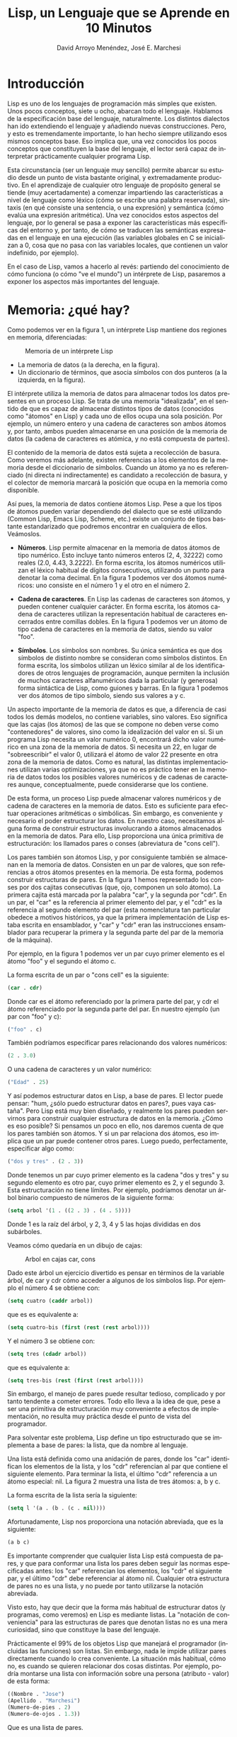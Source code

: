 #+TITLE: Lisp, un Lenguaje que se Aprende en 10 Minutos
#+LANGUAGE: es
#+AUTHOR: David Arroyo Menéndez, José E. Marchesi

* Introducción

Lisp es uno de los lenguajes de programación más simples que
existen. Unos pocos conceptos, siete u ocho, abarcan todo el
lenguaje. Hablamos de la especificación base del lenguaje,
naturalmente. Los distintos dialectos han ido extendiendo el lenguaje
y añadiendo nuevas construcciones. Pero, y esto es tremendamente
importante, lo han hecho siempre utilizando esos mismos conceptos
base. Eso implica que, una vez conocidos los pocos conceptos que
constituyen la base del lenguaje, el lector será capaz de interpretar
prácticamente cualquier programa Lisp.

Esta circunstancia (ser un lenguaje muy sencillo) permite abarcar su
estudio desde un punto de vista bastante original, y extremadamente
productivo. En el aprendizaje de cualquier otro lenguaje de propósito
general se tiende (muy acertadamente) a comenzar impartiendo las
características a nivel de lenguaje como léxico (cómo se escribe una
palabra reservada), sintaxis (en qué consiste una sentencia, o una
expresión) y semántica (cómo evalúa una expresión aritmética). Una vez
conocidos estos aspectos del lenguaje, por lo general se pasa a
exponer las características más específicas del entorno y, por tanto,
de cómo se traducen las semánticas expresadas en el lenguaje en una
ejecución (las variables globales en C se inicializan a 0, cosa que no
pasa con las variables locales, que contienen un valor indefinido, por
ejemplo).

En el caso de Lisp, vamos a hacerlo al revés: partiendo del
conocimiento de cómo funciona (o cómo "ve el mundo") un intérprete de
Lisp, pasaremos a exponer los aspectos más importantes del lenguaje.

* Memoria: ¿qué hay?

Como podemos ver en la figura 1, un intérprete Lisp mantiene
dos regiones en memoria, diferenciadas:

#+CAPTION: Memoria de un intérprete Lisp
#+LABEL:   figura 1
[[file:~/public_html/docu/lisp/lisp-memoria.png]]

+ La memoria de datos (a la derecha, en la figura). 
+ Un diccionario de términos, que asocia símbolos con dos punteros (a
  la izquierda, en la figura).

El intérprete utiliza la memoria de datos para almacenar todos los
datos presentes en un proceso Lisp. Se trata de una memoria
"idealizada", en el sentido de que es capaz de almacenar distintos
tipos de datos (conocidos como "átomos" en Lisp) y cada uno de ellos
ocupa una sola posición. Por ejemplo, un número entero y una cadena de
caracteres son ambos átomos y, por tanto, ambos pueden almacenarse en
una posición de la memoria de datos (la cadena de caracteres es
atómica, y no está compuesta de partes).

El contenido de la memoria de datos está sujeta a recolección de
basura. Como veremos más adelante, existen referencias a los elementos
de la memoria desde el diccionario de símbolos. Cuando un átomo ya no
es referenciado (ni directa ni indirectamente) es candidato a
recolección de basura, y el colector de memoria marcará la posición
que ocupa en la memoria como disponible.

Así pues, la memoria de datos contiene átomos Lisp. Pese a que los
tipos de átomos pueden variar dependiendo del dialecto que se esté
utilizando (Common Lisp, Emacs Lisp, Scheme, etc.) existe un conjunto
de tipos bastante estandarizado que podremos encontrar en cualquiera
de ellos. Veámoslos.

+ *Números*. Lisp permite almacenar en la memoria de datos átomos de
  tipo numérico. Esto incluye tanto números enteros (2, 4, 32222) como
  reales (2.0, 4.43, 3.2222). En forma escrita, los átomos numéricos
  utilizan el léxico habitual de dígitos consecutivos, utilizando un
  punto para denotar la coma decimal. En la figura 1 podemos ver dos
  átomos numéricos: uno consiste en el número 1 y el otro en el número 2.

+ *Cadena de caracteres*. En Lisp las cadenas de caracteres son
  átomos, y pueden contener cualquier carácter. En forma escrita, los
  átomos cadena de caracteres utilizan la representación habitual de
  caracteres encerrados entre comillas dobles. En la figura 1 podemos
  ver un átomo de tipo cadena de caracteres en la memoria de datos,
  siendo su valor "foo".

+ *Símbolos*. Los símbolos son nombres. Su única semántica es que dos
  símbolos de distinto nombre se consideran como símbolos
  distintos. En forma escrita, los símbolos utilizan un léxico similar
  al de los identificadores de otros lenguajes de programación, aunque
  permiten la inclusión de muchos caracteres alfanuméricos dada la
  particular (y generosa) forma sintáctica de Lisp, como guiones y
  barras. En la figura 1 podemos ver dos átomos de tipo símbolo,
  siendo sus valores a y c.

Un aspecto importante de la memoria de datos es que, a diferencia de
casi todos los demás modelos, no contiene variables, sino valores. Eso
significa que las cajas (los átomos) de las que se compone no deben
verse como "contenedores" de valores, sino como la idealización del
valor en sí. Si un programa Lisp necesita un valor numérico 0,
encontrará dicho valor numérico en una zona de la memoria de datos. Si
necesita un 22, en lugar de "sobreescribir" el valor 0, utilizará el
átomo de valor 22 presente en otra zona de la memoria de datos. Como
es natural, las distintas implementaciones utilizan varias
optimizaciones, ya que no es práctico tener en la memoria de datos
todos los posibles valores numéricos y de cadenas de caracteres
aunque, conceptualmente, puede considerarse que los contiene.

De esta forma, un proceso Lisp puede almacenar valores numéricos y de
cadena de caracteres en la memoria de datos. Esto es suficiente para
efectuar operaciones aritméticas o simbólicas. Sin embargo, es
conveniente y necesario el poder estructurar los datos. En nuestro
caso, necesitamos alguna forma de construir estructuras involucrando a
átomos almacenados en la memoria de datos. Para ello, Lisp proporciona
una única primitiva de estructuración: los llamados pares o conses
(abreviatura de "cons cell").

Los pares también son átomos Lisp, y por consiguiente también se
almacenan en la memoria de datos. Consisten en un par de valores, que
son referencias a otros átomos presentes en la memoria. De esta forma,
podemos construir estructuras de pares. En la figura 1 hemos
representado los conses por dos cajitas consecutivas (que, ojo,
componen un solo átomo). La primera cajita está marcada por la palabra
"car", y la segunda por "cdr". En un par, el "car" es la referencia al
primer elemento del par, y el "cdr" es la referencia al segundo
elemento del par (esta nomenclatura tan particular obedece a motivos
históricos, ya que la primera implementación de Lisp estaba escrita en
ensamblador, y "car" y "cdr" eran las instrucciones ensamblador para
recuperar la primera y la segunda parte del par de la memoria de la
máquina).

Por ejemplo, en la figura 1 podemos ver un par cuyo primer elemento es
el átomo "foo" y el segundo el átomo c.

La forma escrita de un par o "cons cell" es la siguiente:

#+BEGIN_SRC lisp
(car . cdr)
#+END_SRC

Donde car es el átomo referenciado por la primera parte del par, y cdr
el átomo referenciado por la segunda parte del par.  En nuestro
ejemplo (un par con "foo" y c):

#+BEGIN_SRC lisp
("foo" . c)
#+END_SRC

También podríamos especificar pares relacionando dos valores numéricos:

#+BEGIN_SRC lisp
(2 . 3.0)
#+END_SRC

O una cadena de caracteres y un valor numérico:

#+BEGIN_SRC lisp
("Edad" . 25)
#+END_SRC

Y así podemos estructurar datos en Lisp, a base de pares. El lector
puede pensar: "hum, ¿sólo puedo estructurar datos en pares?, pues vaya
castaña". Pero Lisp está muy bien diseñado, y realmente los pares
pueden servirnos para construir cualquier estructura de datos en la
memoria. ¿Cómo es eso posible? Si pensamos un poco en ello, nos
daremos cuenta de que los pares también son átomos. Y si un par
relaciona dos átomos, eso implica que un par puede contener otros
pares. Luego puedo, perfectamente, especificar algo como:

#+BEGIN_SRC lisp
("dos y tres" . (2 . 3))
#+END_SRC

Donde tenemos un par cuyo primer elemento es la cadena "dos y tres" y
su segundo elemento es otro par, cuyo primer elemento es 2, y el
segundo 3. Esta estructuración no tiene límites. Por ejemplo,
podríamos denotar un árbol binario compuesto de números de la
siguiente forma:

#+BEGIN_SRC lisp
(setq arbol '(1 . ((2 . 3) . (4 . 5))))
#+END_SRC

Donde 1 es la raíz del árbol, y 2, 3, 4 y 5 las hojas divididas en 
dos subárboles.

Veamos cómo quedaría en un dibujo de cajas:

#+CAPTION: Arbol en cajas car, cons
#+LABEL:   figura 2
[[file:~/public_html/docu/lisp/arbol.png]]


Dado este árbol un ejercicio divertido es pensar en términos de la 
variable árbol, de car y cdr cómo acceder a algunos de los símbolos lisp.
Por ejemplo el número 4 se obtiene con:

#+BEGIN_SRC lisp
(setq cuatro (caddr arbol))
#+END_SRC

que es es equivalente a:

#+BEGIN_SRC lisp
(setq cuatro-bis (first (rest (rest arbol))))
#+END_SRC

Y el número 3 se obtiene con:

#+BEGIN_SRC lisp
(setq tres (cdadr arbol))
#+END_SRC

que es equivalente a:

#+BEGIN_SRC lisp
(setq tres-bis (rest (first (rest arbol))))
#+END_SRC

Sin embargo, el manejo de pares puede resultar tedioso, complicado y por tanto
tendente a cometer errores. Todo ello lleva a la idea de que, pese a ser una 
primitiva de estructuración muy conveniente a efectos de implementación, no 
resulta muy práctica desde el punto de vista del programador.

Para solventar este problema, Lisp define un tipo estructurado que se implementa a
base de pares: la lista, que da nombre al lenguaje.

Una lista está definida como una anidación de pares, donde los "car" identifican 
los elementos de la lista, y los "cdr" referencian al par que contiene el 
siguiente elemento. Para terminar la lista, el último "cdr" referencia a un 
átomo especial: nil. La figura 2 muestra una lista de tres átomos: a, b y c.

La forma escrita de la lista sería la siguiente:

#+BEGIN_SRC lisp
(setq l '(a . (b . (c . nil))))
#+END_SRC

Afortunadamente, Lisp nos proporciona una notación abreviada, que es la siguiente:

#+BEGIN_SRC lisp
(a b c)
#+END_SRC

Es importante comprender que cualquier lista Lisp está compuesta de pares, y que
para conformar una lista los pares deben seguir las normas especificadas antes: los
"car" referencian los elementos, los "cdr" el siguiente par, y el último "cdr" debe 
referenciar al átomo nil. Cualquier otra estructura de pares no es una lista, y no puede
por tanto utilizarse la notación abreviada.

Visto esto, hay que decir que la forma más habitual de estructurar datos (y programas, 
como veremos) en Lisp es mediante listas. La "notación de conveniencia" para las 
estructuras de pares que denotan listas no es una mera curiosidad, sino que constituye 
la base del lenguaje.

Prácticamente el 99% de los objetos Lisp que manejará el programador (incluidas las
funciones) son listas. Sin embargo, nada le impide utilizar pares directamente cuando
lo crea conveniente. La situación más habitual, cómo no, es cuando se quieren relacionar 
dos cosas distintas. Por ejemplo, podría montarse una lista con información sobre una 
persona (atributo - valor) de esta forma:

#+BEGIN_SRC lisp
((Nombre . "Jose")
(Apellido . "Marchesi")
(Numero-de-pies . 2)
(Numero-de-ojos . 1.3))
#+END_SRC

Que es una lista de pares.

Y, lo crea o no el lector, ya hemos terminado con la memoria de datos de Lisp. No
hay más. La memoria de datos contiene átomos (números, cadenas de caracteres, símbolos 
y pares), ocupando cada uno de ellos una posición. Con la ayuda de los pares, podemos 
construir estructuras arbitrarias de átomos.

Pasemos ahora a ver la otra parte de la memoria: el diccionario de símbolos (puesta
a la izquierda en la figura 1, que representa la memoria del intérprete). Hemos visto que
existen unos átomos de tipo "símbolo". Comentábamos que su única semántica asociada es 
que son distintos unos de otros. Pues bien, Lisp permite asociar un símbolo con una posición 
específica de la memoria de datos (en concreto, con el átomo que ocupa dicha posición). 
Esta es la forma que tiene Lisp de implementar el concepto de "variable", aunque existen 
diferencias sutiles entre ambos conceptos.

Como veremos en el apartado de ejecución, el intérprete de Lisp puede, en un momento dado, 
obtener el valor de variable de un símbolo, o su valor de función. Esto implica que un solo 
símbolo puede identificar un "dato" (el nombre de una variable, hablando en términos de 
lenguajes de programación convencionales) y al mismo tiempo una "función" (el nombre de una
función o procedimiento). El valor utilizado por el intérprete (el de variable o el de 
función) dependerá de dónde esté situado el símbolo dentro del programa. Lo veremos con 
detalle.

Así pues, el intérprete necesita poder asociar un símbolo con dos valores distintos: de 
variable y de función. Estos valores, como no podía ser de otra forma, consisten en átomos en
la memoria de datos.

Para implementar esto, cada entrada del diccionario de símbolos consiste en la identificación 
del símbolo en sí, un puntero que hace referencia a su valor de variable en la memoria de 
datos (D) y otro puntero que hace referencia a su valor de función (F).

En la figura de la memoria del intérprete (figura 1) tenemos algunos ejemplos. El símbolo uno 
tiene un valor de variable de 1, y su valor de función no está definido. El símbolo un-cons 
tiene un valor de variable de:

#+BEGIN_SRC lisp
("foo" . c)
#+END_SRC

En lista1 tenemos una lista:

#+BEGIN_SRC lisp
(a "foo" c (1 2))
#+END_SRC

Cuyo último elemento es otra lista (atención a los nil).

¿Qué hay acerca de lista2? El puntero de valor de variable hace
referencia al segundo cons de lista1. Esto implica que su valor como
lista es:

#+BEGIN_SRC lisp
("foo" c (1 2))
#+END_SRC

Esto ejemplifica el hecho de que los punteros del diccionario de
símbolos son, ejem, punteros. En el caso de lista1 y lista2, los
elementos "foo", c y (1 2) son compartidos.

Por último, tenemos el símbolo funcion1. El puntero de valor de
variable de funcion1 no está definido (aunque pudiera estarlo) y sin
embargo sí que tiene definido un valor como función. El valor como
función consiste en una estructura de datos (en este caso, una lista)
en la memoria de datos. Es decir, que en Lisp los datos tienen el
mismo formato que el "código ejecutable", y además se almacenan en el
mismo sitio. Uno podría modificar el "código ejecutable" de funcion1
simplemente tocando la lista lista1, por ejemplo. Posibilidades,
infinitas...

* Ejecución: ¿qué hace?

Y vamos ya con la segunda parte de este mini-curso. Ya sabemos lo que
el intérprete de Lisp almacena en memoria, y cómo lo almacena. En
concreto, puede almacenar números, cadenas de caracteres, estructuras
de pares (incluyendo las listas), etc. Sin embargo, nos falta por ver
cómo funciona el intérprete, es decir, cuál es el mecanismo por el que
se le ofrece un texto con un programa Lisp y éste lo ejecuta.

Comencemos por una idea importante: conceptualmente, el intérprete
ejecuta estructuras de datos presentes en la memoria de datos. Es
decir, que cualquier programa Lisp es expresable en tipos de datos
Lisp. Antes de ello, por supuesto, el intérprete debe convertir el
programa escrito (secuencia de caracteres) en esas estructuras de
datos. Así pues, en la exposición que sigue hay que tener presente que
el Lisp que se expone en notación escrita está almacenado en algún
lugar de la memoria de datos.

Luego el intérprete es capaz de "ejecutar" o evaluar el contenido de
la memoria de datos... Muy bien, pero, ¿cualquier contenido? La
respuesta es sí. El intérprete puede evaluar cualquier átomo o
estructura, dependiendo únicamente el resultado de la evaluación.

Lo primero, lo más sencillo: átomos numéricos. Un átomo numérico
evalúa simplemente a su valor. Es decir, que el átomo 1 evalúa a 1, y
el átomo 23.3 evalúa a 23.3. Sin más. Lo mismo ocurre con las cadenas
de caracteres: "abc" evalúa a "abc".

Entramos en harina cuando queremos evaluar un par o una lista
(compuesta de pares). El proceso de evaluación es el siguiente:

1. Se obtiene el "car" (el primer elemento) de la lista y se evalúa hasta obtener un valor de función.
2. Uno por uno (el orden es incierto) se evalúa el resto de loselementos de la lista hasta obtener átomos.
3. Se aplica la función obtenida en el primer paso tomando como argumentos los átomos obtenidos en el segundo paso, en el mismo orden.

Pongamos inmediatamente un ejemplo.  Supongamos que el intérprete
quiere evaluar:

#+BEGIN_SRC lisp
(+ 2 (* 2 2))
#+END_SRC

En primer lugar, evalúa el "car" (o primer elemento) de la
lista. Encuentra +, que es un átomo de tipo símbolo. Como está bus-
cando un valor de función, busca el símbolo + en el diccionario de
símbolos y extrae su valor de función de la memoria de datos.  En este
caso, su valor de función es la función suma. A continuación, evalúa
el segundo elemento de la lista, que ya es un átomo (y vale 2). Luego,
evalúa el tercer elemento de la lista, que es otra lista. Y por
tanto vuelve a empezar el proceso, evaluando el símbolo * a su valor
de función (la función multiplicación) y los dos doses evalúan a sí
mismos. Así que aplica la función multiplicación a los dos doses. El
resultado de evaluar (* 2 2) es por tanto 4. Hemos vuelto al ámbito de
la función suma. Ya hemos evaluado ambos argumentos (2 y 4), así que
aplicamos la función suma y obte- nemos el valor final: 6.

Nos queda por ver a qué evalúa un tipo de átomo: el símbolo. La
respuesta es: depende de dónde esté. Como hemos visto, si el símbolo
es un "car" (primer elemento) de una lista o de un par, entonces
evalúa a su valor de función, como en:

#+BEGIN_SRC lisp
(fibonacci 23)
#+END_SRC

Sin embargo, si aparece en cualquier otro sitio, un símbolo siempre
evalúa a su valor de variable, como en:

#+BEGIN_SRC lisp
(fibonacci num)
#+END_SRC

Donde el símbolo num evalúa a un número concreto que se pasa como
parámetro a la función referenciada por fibonacci.

Recuérdese que un símbolo puede tener definido tanto un valor como
variable como un valor como función. Así que lo siguiente es Lisp
válido, siempre y cuando el símbolo foo tenga definidos valores como
variable y como función:

#+BEGIN_SRC lisp
(foo foo)
#+END_SRC


En el caso de que se evalúe un símbolo a su valor de variable y éste
no esté definido el intér- prete, faltaría más, emite un error. Lo
mismo aplica a la evaluación de símbolos a su valor de
función. Intenta evaluar (foobarbaz) y lo verás.

Pero aquí hay algo que no encaja... Por un lado, hemos dejado claro
que las listas y los símbolos son datos por sí mismos (de hecho, hay
que usar las listas para estructurar los datos) y, por tanto, uno
podría esperar poder invocar a una función que tome una lista como
parámetro, como, por ejemplo:

#+BEGIN_SRC lisp
(numero-de-elementos (a b c))
#+END_SRC

Que invocaría la función numero-de-elementos pasándole la lista como
argumento. Pero, según el mecanismo de evaluación que hemos visto, el
intérprete trataría (a b c) como la invocación de la función "a" (el
valor de función del símbolo "a" pasándole como resultado las
evaluaciones de "b" y de "c" (sus valores como variables). Y eso no
es lo que queremos. Para posibilitar esto, Lisp proporciona una
función muy especial llamada quote, que inhibe la evaluación de su
argumento. Podríamos poner, por tanto:

#+BEGIN_SRC lisp
(numero-de-elementos (quote (a b c)))
#+END_SRC

Y obtendríamos el resultado esperado, ya que quote inhibe la
evaluación de (a b c) y, por tanto, evalúa a la lista compuesta de
tres átomos símbolos. Por conveniencia, Lisp proporciona una
abreviatura para la función quote, y es el carácter del mismo
nombre: ' . Así que, simplemente, escribiremos:

#+BEGIN_SRC lisp
(numero-de-elementos ‘(a b c))
#+END_SRC

De forma similar, podemos "quotear" símbolos:

#+BEGIN_SRC lisp
(funcion-que-recibe-un-simbolo 'hola)
#+END_SRC

Para terminar este mini-curso conceptual sobre Lisp, vamos a
introducir la primitiva set, que sirve para asignar valores de
variables a símbolos (es decir, introduce o cambia una entrada en el
diccionario de símbolos).

Si queremos, en nomenclatura convencional, "asignar el valor 23 a la
variable edad", en Lisp escribimos esto:

#+BEGIN_SRC lisp
(set 'edad 23)
#+END_SRC

Como vemos, set es una función que recibe dos parámetros: un símbolo a
insertar en el diccionario, y un átomo al que apuntará su puntero de
valor de variable (en este caso 23). Este es un ejemplo de función que
toma como argumento un símbolo, y por tanto debemos "quotearlo".  Como
es una función tan habitual, Lisp propor- ciona una "forma especial"
(una construcción Lisp que no se evalúa de forma convencional) llamada
setq (de "set quick"), en la que podemos omitir el quote del símbolo
y, por tanto, simplemente escribir:

#+BEGIN_SRC lisp
(setq edad 23)
#+END_SRC

set y setq existen, con exactamente la misma semántica, en todos los
dialectos de Lisp. Sin embargo, las primitivas para asignar valores
como función varían de un dialecto a otro (aunque son similares). Por
ejemplo, Emacs Lisp proporciona para ello la forma especial defun, que
funciona así:

#+BEGIN_SRC lisp
(defun suma-dos (num)
  (+ 2 2))
#+END_SRC

En cambio, en Scheme, haríamos algo como esto:

#+BEGIN_SRC lisp
(define (suma-dos num)
  (+ 2 2))
#+END_SRC

[[file:/home/davidam/public_html/docu/lisp/scheme.png]]

* Y ahora ¿qué?

Con esto damos por terminado nuestro mini-curso conceptual sobre
Lisp. Evidentemente, queda mucho por aprender. Pero lo que podemos
garantizar es que los conceptos fundamentales (sobre los que se
construye el resto del lenguaje) el lector ya los tiene aprendidos. A
partir de aquí, la tarea consiste en aprender primitivas y las
características concretas de cada dialecto e intérprete.

El valor de este mini-curso conceptual estriba en que cualquier
intérprete de Lisp (y cualquier dialecto del lenguaje) se ajustará al
modelo que acabamos de aprender. A partir de ahora, cuando el lector
vea un programa Lisp (sea lo complejo que sea) verá átomos, pares,
quotes, la memoria de datos y el diccionario de símbolos. Y estará
viendo las cosas tal y como son en realidad. Esa es la mejor garantía
para adquirir un dominio absoluto y productivo sobre el
lenguaje. Buena suerte.

* Licencia
Este documento está bajo una [[http://creativecommons.org/licenses/by/3.0/deed][Licencia Creative Commons Reconocimiento
Unported 3.0]], se publicó originalmente en Mundo Linux 85.

[[file:http://i.creativecommons.org/l/by/3.0/88x31.png]]

